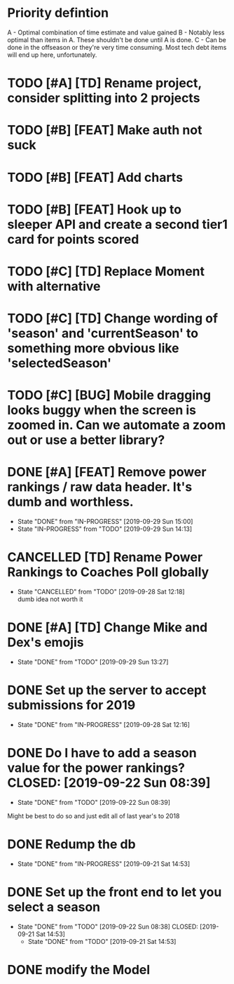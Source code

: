 * Priority defintion
  A - Optimal combination of time estimate and value gained
  B - Notably less optimal than items in A. These shouldn't be done until A is done.
  C - Can be done in the offseason or they're very time consuming. Most tech debt items will end up here, unfortunately.
* TODO [#A] [TD] Rename project, consider splitting into 2 projects
* TODO [#B] [FEAT] Make auth not suck
* TODO [#B] [FEAT] Add charts
* TODO [#B] [FEAT] Hook up to sleeper API and create a second tier1 card for points scored
* TODO [#C] [TD] Replace Moment with alternative
* TODO [#C] [TD] Change wording of 'season' and 'currentSeason' to something more obvious like 'selectedSeason'
* TODO [#C] [BUG] Mobile dragging looks buggy when the screen is zoomed in. Can we automate a zoom out or use a better library?
* DONE [#A] [FEAT] Remove power rankings / raw data header. It's dumb and worthless.
  CLOSED: [2019-09-29 Sun 15:00]
  - State "DONE"       from "IN-PROGRESS" [2019-09-29 Sun 15:00]
  - State "IN-PROGRESS" from "TODO"       [2019-09-29 Sun 14:13]
* CANCELLED [TD] Rename Power Rankings to Coaches Poll globally
  CLOSED: [2019-09-28 Sat 12:18]
  - State "CANCELLED"  from "TODO"       [2019-09-28 Sat 12:18] \\
    dumb idea not worth it
* DONE [#A] [TD] Change Mike and Dex's emojis
  CLOSED: [2019-09-29 Sun 13:27]
  - State "DONE"       from "TODO"       [2019-09-29 Sun 13:27]
* DONE Set up the server to accept submissions for 2019
  CLOSED: [2019-09-28 Sat 12:16]
  - State "DONE"       from "IN-PROGRESS" [2019-09-28 Sat 12:16]
* DONE Do I have to add a season value for the power rankings?  CLOSED: [2019-09-22 Sun 08:39]
  - State "DONE"       from "TODO"       [2019-09-22 Sun 08:39]
  Might be best to do so and just edit all of last year's to 2018
* DONE Redump the db
  CLOSED: [2019-09-21 Sat 14:53]
  - State "DONE"       from "IN-PROGRESS" [2019-09-21 Sat 14:53]
* DONE Set up the front end to let you select a season
  CLOSED: [2019-09-22 Sun 08:38]
  - State "DONE"       from "TODO"       [2019-09-22 Sun 08:38]
    CLOSED: [2019-09-21 Sat 14:53]
    - State "DONE"       from "TODO"       [2019-09-21 Sat 14:53]
* DONE modify the Model
